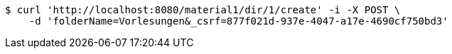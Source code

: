 [source,bash]
----
$ curl 'http://localhost:8080/material1/dir/1/create' -i -X POST \
    -d 'folderName=Vorlesungen&_csrf=877f021d-937e-4047-a17e-4690cf750bd3'
----
